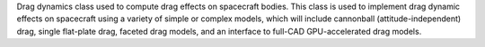 
Drag dynamics class used to compute drag effects on spacecraft bodies. This class is used to implement drag dynamic effects on spacecraft using a variety of simple or complex models, which will include cannonball (attitude-independent) drag, single flat-plate drag, faceted drag models, and an interface to full-CAD GPU-accelerated drag models.

